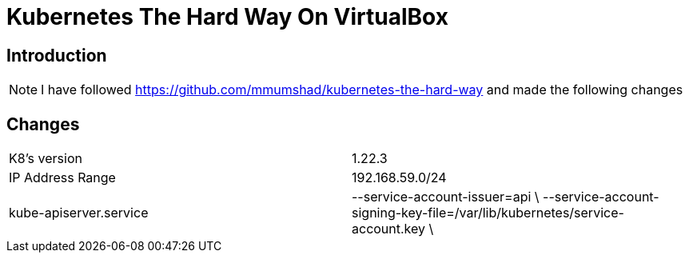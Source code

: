 = Kubernetes The Hard Way On VirtualBox

== Introduction
[NOTE]
====
I have followed https://github.com/mmumshad/kubernetes-the-hard-way and made the following changes
====



== Changes
[cols="50,50"]
|===
|K8's version 
|1.22.3

|IP Address Range
|192.168.59.0/24

|kube-apiserver.service
|--service-account-issuer=api \
--service-account-signing-key-file=/var/lib/kubernetes/service-account.key \



|===
